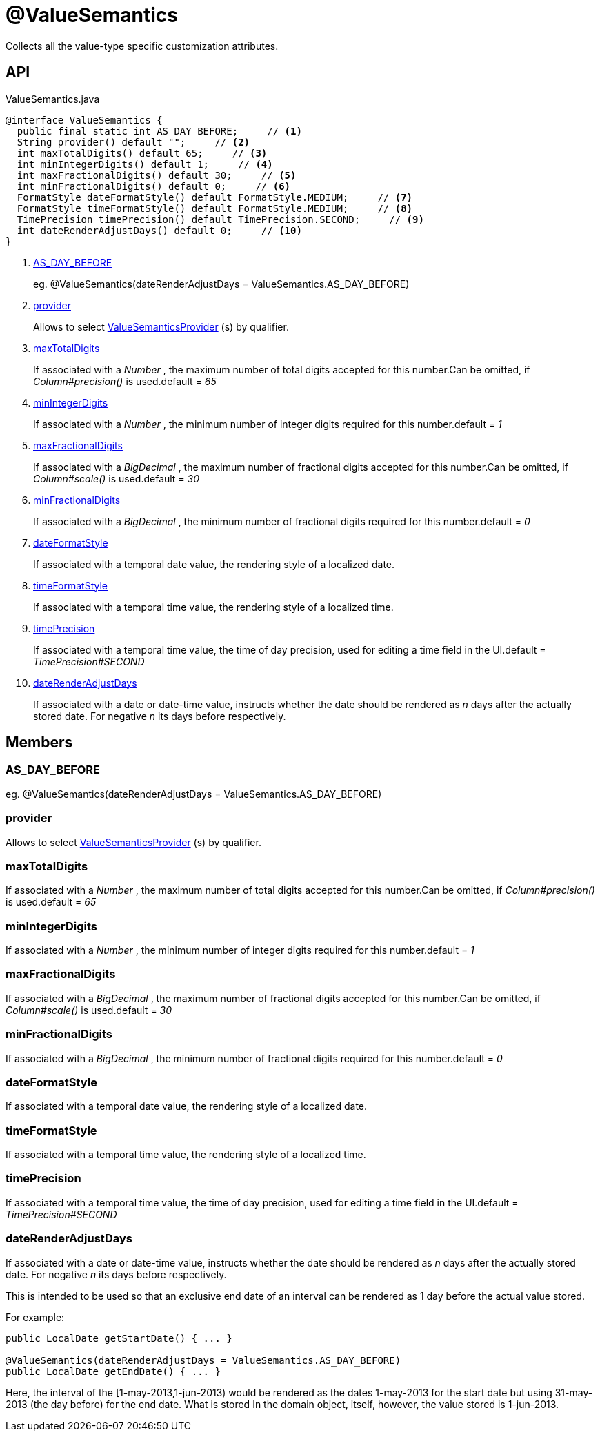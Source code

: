 = @ValueSemantics
:Notice: Licensed to the Apache Software Foundation (ASF) under one or more contributor license agreements. See the NOTICE file distributed with this work for additional information regarding copyright ownership. The ASF licenses this file to you under the Apache License, Version 2.0 (the "License"); you may not use this file except in compliance with the License. You may obtain a copy of the License at. http://www.apache.org/licenses/LICENSE-2.0 . Unless required by applicable law or agreed to in writing, software distributed under the License is distributed on an "AS IS" BASIS, WITHOUT WARRANTIES OR  CONDITIONS OF ANY KIND, either express or implied. See the License for the specific language governing permissions and limitations under the License.

Collects all the value-type specific customization attributes.

== API

[source,java]
.ValueSemantics.java
----
@interface ValueSemantics {
  public final static int AS_DAY_BEFORE;     // <.>
  String provider() default "";     // <.>
  int maxTotalDigits() default 65;     // <.>
  int minIntegerDigits() default 1;     // <.>
  int maxFractionalDigits() default 30;     // <.>
  int minFractionalDigits() default 0;     // <.>
  FormatStyle dateFormatStyle() default FormatStyle.MEDIUM;     // <.>
  FormatStyle timeFormatStyle() default FormatStyle.MEDIUM;     // <.>
  TimePrecision timePrecision() default TimePrecision.SECOND;     // <.>
  int dateRenderAdjustDays() default 0;     // <.>
}
----

<.> xref:#AS_DAY_BEFORE[AS_DAY_BEFORE]
+
--
eg. @ValueSemantics(dateRenderAdjustDays = ValueSemantics.AS_DAY_BEFORE)
--
<.> xref:#provider[provider]
+
--
Allows to select xref:refguide:applib:index/value/semantics/ValueSemanticsProvider.adoc[ValueSemanticsProvider] (s) by qualifier.
--
<.> xref:#maxTotalDigits[maxTotalDigits]
+
--
If associated with a _Number_ , the maximum number of total digits accepted for this number.Can be omitted, if _Column#precision()_ is used.default = _65_
--
<.> xref:#minIntegerDigits[minIntegerDigits]
+
--
If associated with a _Number_ , the minimum number of integer digits required for this number.default = _1_
--
<.> xref:#maxFractionalDigits[maxFractionalDigits]
+
--
If associated with a _BigDecimal_ , the maximum number of fractional digits accepted for this number.Can be omitted, if _Column#scale()_ is used.default = _30_
--
<.> xref:#minFractionalDigits[minFractionalDigits]
+
--
If associated with a _BigDecimal_ , the minimum number of fractional digits required for this number.default = _0_
--
<.> xref:#dateFormatStyle[dateFormatStyle]
+
--
If associated with a temporal date value, the rendering style of a localized date.
--
<.> xref:#timeFormatStyle[timeFormatStyle]
+
--
If associated with a temporal time value, the rendering style of a localized time.
--
<.> xref:#timePrecision[timePrecision]
+
--
If associated with a temporal time value, the time of day precision, used for editing a time field in the UI.default = _TimePrecision#SECOND_
--
<.> xref:#dateRenderAdjustDays[dateRenderAdjustDays]
+
--
If associated with a date or date-time value, instructs whether the date should be rendered as _n_ days after the actually stored date. For negative _n_ its days before respectively.
--

== Members

[#AS_DAY_BEFORE]
=== AS_DAY_BEFORE

eg. @ValueSemantics(dateRenderAdjustDays = ValueSemantics.AS_DAY_BEFORE)

[#provider]
=== provider

Allows to select xref:refguide:applib:index/value/semantics/ValueSemanticsProvider.adoc[ValueSemanticsProvider] (s) by qualifier.

[#maxTotalDigits]
=== maxTotalDigits

If associated with a _Number_ , the maximum number of total digits accepted for this number.Can be omitted, if _Column#precision()_ is used.default = _65_

[#minIntegerDigits]
=== minIntegerDigits

If associated with a _Number_ , the minimum number of integer digits required for this number.default = _1_

[#maxFractionalDigits]
=== maxFractionalDigits

If associated with a _BigDecimal_ , the maximum number of fractional digits accepted for this number.Can be omitted, if _Column#scale()_ is used.default = _30_

[#minFractionalDigits]
=== minFractionalDigits

If associated with a _BigDecimal_ , the minimum number of fractional digits required for this number.default = _0_

[#dateFormatStyle]
=== dateFormatStyle

If associated with a temporal date value, the rendering style of a localized date.

[#timeFormatStyle]
=== timeFormatStyle

If associated with a temporal time value, the rendering style of a localized time.

[#timePrecision]
=== timePrecision

If associated with a temporal time value, the time of day precision, used for editing a time field in the UI.default = _TimePrecision#SECOND_

[#dateRenderAdjustDays]
=== dateRenderAdjustDays

If associated with a date or date-time value, instructs whether the date should be rendered as _n_ days after the actually stored date. For negative _n_ its days before respectively.

This is intended to be used so that an exclusive end date of an interval can be rendered as 1 day before the actual value stored.

For example:

----
public LocalDate getStartDate() { ... }

@ValueSemantics(dateRenderAdjustDays = ValueSemantics.AS_DAY_BEFORE)
public LocalDate getEndDate() { ... }
----

Here, the interval of the [1-may-2013,1-jun-2013) would be rendered as the dates 1-may-2013 for the start date but using 31-may-2013 (the day before) for the end date. What is stored In the domain object, itself, however, the value stored is 1-jun-2013.
